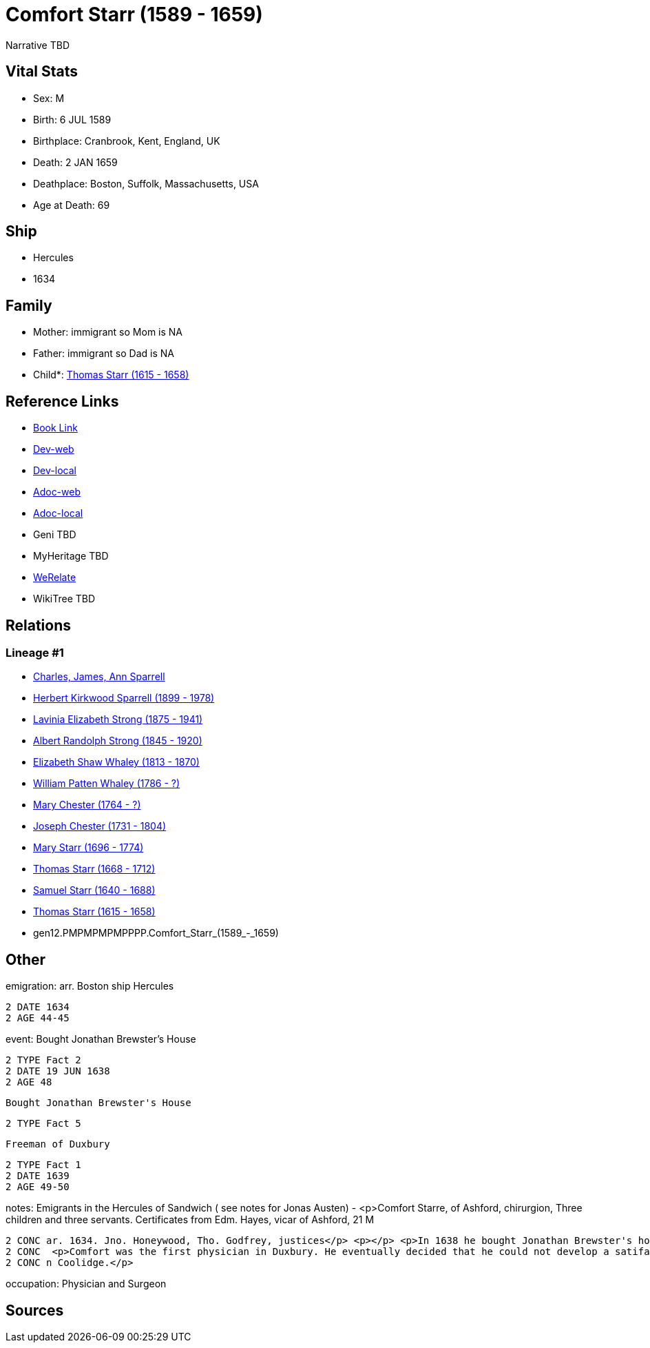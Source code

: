 = Comfort Starr (1589 - 1659)

Narrative TBD


== Vital Stats


* Sex: M
* Birth: 6 JUL 1589
* Birthplace: Cranbrook, Kent, England, UK
* Death: 2 JAN 1659
* Deathplace: Boston, Suffolk, Massachusetts, USA
* Age at Death: 69


== Ship
* Hercules
* 1634


== Family
* Mother: immigrant so Mom is NA
* Father: immigrant so Dad is NA
* Child*: https://github.com/sparrell/cfs_ancestors/blob/main/Vol_02_Ships/V2_C5_Ancestors/V2_C5_G11/gen11.PMPMPMPMPPP.Thomas_Starr.adoc[Thomas Starr (1615 - 1658)]


== Reference Links
* https://github.com/sparrell/cfs_ancestors/blob/main/Vol_02_Ships/V2_C5_Ancestors/V2_C5_G12/gen12.PMPMPMPMPPPP.Comfort_Starr.adoc[Book Link]
* https://cfsjksas.gigalixirapp.com/person?p=p0393[Dev-web]
* https://localhost:4000/person?p=p0393[Dev-local]
* https://cfsjksas.gigalixirapp.com/adoc?p=p0393[Adoc-web]
* https://localhost:4000/adoc?p=p0393[Adoc-local]
* Geni TBD
* MyHeritage TBD
* https://www.werelate.org/wiki/Person:Comfort_Starr_%287%29[WeRelate]
* WikiTree TBD

== Relations
=== Lineage #1
* https://github.com/spoarrell/cfs_ancestors/tree/main/Vol_02_Ships/V2_C1_Principals/0_intro_principals.adoc[Charles, James, Ann Sparrell]
* https://github.com/sparrell/cfs_ancestors/blob/main/Vol_02_Ships/V2_C5_Ancestors/V2_C5_G1/gen1.P.Herbert_Kirkwood_Sparrell.adoc[Herbert Kirkwood Sparrell (1899 - 1978)]
* https://github.com/sparrell/cfs_ancestors/blob/main/Vol_02_Ships/V2_C5_Ancestors/V2_C5_G2/gen2.PM.Lavinia_Elizabeth_Strong.adoc[Lavinia Elizabeth Strong (1875 - 1941)]
* https://github.com/sparrell/cfs_ancestors/blob/main/Vol_02_Ships/V2_C5_Ancestors/V2_C5_G3/gen3.PMP.Albert_Randolph_Strong.adoc[Albert Randolph Strong (1845 - 1920)]
* https://github.com/sparrell/cfs_ancestors/blob/main/Vol_02_Ships/V2_C5_Ancestors/V2_C5_G4/gen4.PMPM.Elizabeth_Shaw_Whaley.adoc[Elizabeth Shaw Whaley (1813 - 1870)]
* https://github.com/sparrell/cfs_ancestors/blob/main/Vol_02_Ships/V2_C5_Ancestors/V2_C5_G5/gen5.PMPMP.William_Patten_Whaley.adoc[William Patten Whaley (1786 - ?)]
* https://github.com/sparrell/cfs_ancestors/blob/main/Vol_02_Ships/V2_C5_Ancestors/V2_C5_G6/gen6.PMPMPM.Mary_Chester.adoc[Mary Chester (1764 - ?)]
* https://github.com/sparrell/cfs_ancestors/blob/main/Vol_02_Ships/V2_C5_Ancestors/V2_C5_G7/gen7.PMPMPMP.Joseph_Chester.adoc[Joseph Chester (1731 - 1804)]
* https://github.com/sparrell/cfs_ancestors/blob/main/Vol_02_Ships/V2_C5_Ancestors/V2_C5_G8/gen8.PMPMPMPM.Mary_Starr.adoc[Mary Starr (1696 - 1774)]
* https://github.com/sparrell/cfs_ancestors/blob/main/Vol_02_Ships/V2_C5_Ancestors/V2_C5_G9/gen9.PMPMPMPMP.Thomas_Starr.adoc[Thomas Starr (1668 - 1712)]
* https://github.com/sparrell/cfs_ancestors/blob/main/Vol_02_Ships/V2_C5_Ancestors/V2_C5_G10/gen10.PMPMPMPMPP.Samuel_Starr.adoc[Samuel Starr (1640 - 1688)]
* https://github.com/sparrell/cfs_ancestors/blob/main/Vol_02_Ships/V2_C5_Ancestors/V2_C5_G11/gen11.PMPMPMPMPPP.Thomas_Starr.adoc[Thomas Starr (1615 - 1658)]
* gen12.PMPMPMPMPPPP.Comfort_Starr_(1589_-_1659)


== Other
emigration:  arr. Boston ship Hercules
----
2 DATE 1634
2 AGE 44-45
----

event:  Bought Jonathan Brewster's House
----
2 TYPE Fact 2
2 DATE 19 JUN 1638
2 AGE 48
----
 Bought Jonathan Brewster's House
----
2 TYPE Fact 5
----
 Freeman of Duxbury
----
2 TYPE Fact 1
2 DATE 1639
2 AGE 49-50
----

notes: Emigrants in the Hercules of Sandwich ( see notes for Jonas Austen) - <p>Comfort Starre, of Ashford, chirurgion, Three children and three servants. Certificates from Edm. Hayes, vicar of Ashford, 21 M
----
2 CONC ar. 1634. Jno. Honeywood, Tho. Godfrey, justices</p> <p></p> <p>In 1638 he bought Jonathan Brewster's house at Duxbury and received a grant of 120 acres between the North and South Rivers.</p> <p></p>
2 CONC  <p>Comfort was the first physician in Duxbury. He eventually decided that he could not develop a satifactory practice in Plymouth Colony and movedto Boston.</p> <p></p> <p>Ancestor of President Calvi
2 CONC n Coolidge.</p>
----

occupation: Physician and Surgeon

== Sources
